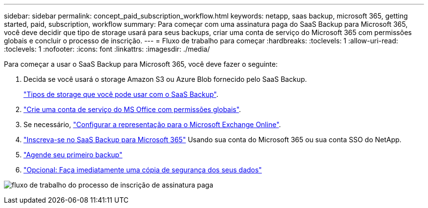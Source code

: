 ---
sidebar: sidebar 
permalink: concept_paid_subscription_workflow.html 
keywords: netapp, saas backup, microsoft 365, getting started, paid, subscription, workflow 
summary: Para começar com uma assinatura paga do SaaS Backup para Microsoft 365, você deve decidir que tipo de storage usará para seus backups, criar uma conta de serviço do Microsoft 365 com permissões globais e concluir o processo de inscrição. 
---
= Fluxo de trabalho para começar
:hardbreaks:
:toclevels: 1
:allow-uri-read: 
:toclevels: 1
:nofooter: 
:icons: font
:linkattrs: 
:imagesdir: ./media/


[role="lead"]
Para começar a usar o SaaS Backup para Microsoft 365, você deve fazer o seguinte:

. Decida se você usará o storage Amazon S3 ou Azure Blob fornecido pelo SaaS Backup.
+
link:concept_storage_types.html["Tipos de storage que você pode usar com o SaaS Backup"].

. link:task_creating_msservice_account_with_global_permissions.html["Crie uma conta de serviço do MS Office com permissões globais"].
. Se necessário, link:task_configuring_impersonation.html["Configurar a representação para o Microsoft Exchange Online"].
. link:task_signing_up_for_saasbkup_paid_subscription.html["Inscreva-se no SaaS Backup para Microsoft 365"] Usando sua conta do Microsoft 365 ou sua conta SSO do NetApp.
. link:task_scheduling_first_backup.html["Agende seu primeiro backup"]
. link:task_performing_immediate_backup_of_policy.html["Opcional: Faça imediatamente uma cópia de segurança dos seus dados"]


image:O365_workflow_paid_subscription_signup.gif["fluxo de trabalho do processo de inscrição de assinatura paga"]
